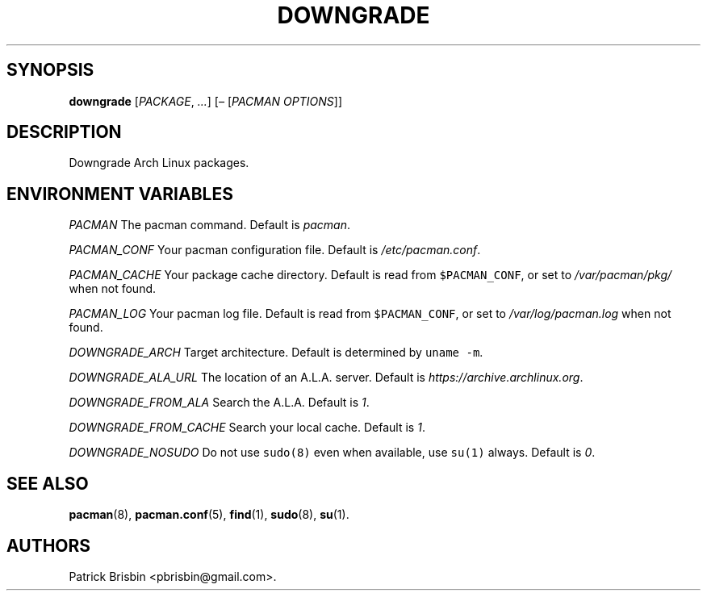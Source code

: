 .\" Automatically generated by Pandoc 2.5
.\"
.TH "DOWNGRADE" "8" "March 2019" "User Manuals" ""
.hy
.SH SYNOPSIS
.PP
\f[B]downgrade\f[R] [\f[I]PACKAGE\f[R], \f[I]\&...\f[R]]
[\f[I]\[en]\f[R] [\f[I]PACMAN OPTIONS\f[R]]]
.SH DESCRIPTION
.PP
Downgrade Arch Linux packages.
.SH ENVIRONMENT VARIABLES
.PP
\f[I]PACMAN\f[R] The pacman command.
Default is \f[I]pacman\f[R].
.PP
\f[I]PACMAN_CONF\f[R] Your pacman configuration file.
Default is \f[I]/etc/pacman.conf\f[R].
.PP
\f[I]PACMAN_CACHE\f[R] Your package cache directory.
Default is read from \f[C]$PACMAN_CONF\f[R], or set to
\f[I]/var/pacman/pkg/\f[R] when not found.
.PP
\f[I]PACMAN_LOG\f[R] Your pacman log file.
Default is read from \f[C]$PACMAN_CONF\f[R], or set to
\f[I]/var/log/pacman.log\f[R] when not found.
.PP
\f[I]DOWNGRADE_ARCH\f[R] Target architecture.
Default is determined by \f[C]uname \-m\f[R].
.PP
\f[I]DOWNGRADE_ALA_URL\f[R] The location of an A.L.A.
server.
Default is \f[I]https://archive.archlinux.org\f[R].
.PP
\f[I]DOWNGRADE_FROM_ALA\f[R] Search the A.L.A.
Default is \f[I]1\f[R].
.PP
\f[I]DOWNGRADE_FROM_CACHE\f[R] Search your local cache.
Default is \f[I]1\f[R].
.PP
\f[I]DOWNGRADE_NOSUDO\f[R] Do not use \f[C]sudo(8)\f[R] even when
available, use \f[C]su(1)\f[R] always.
Default is \f[I]0\f[R].
.SH SEE ALSO
.PP
\f[B]pacman\f[R](8), \f[B]pacman.conf\f[R](5), \f[B]find\f[R](1),
\f[B]sudo\f[R](8), \f[B]su\f[R](1).
.SH AUTHORS
Patrick Brisbin <pbrisbin@gmail.com>.

